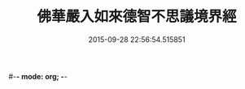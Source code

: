 #-*- mode: org; -*-
#+DATE: 2015-09-28 22:56:54.515851
#+TITLE: 佛華嚴入如來德智不思議境界經
#+PROPERTY: CBETA_ID T10n0303
#+PROPERTY: ID KR6e0052
#+PROPERTY: SOURCE Taisho Tripitaka Vol. 10, No. 303
#+PROPERTY: VOL 10
#+PROPERTY: BASEEDITION T
#+PROPERTY: WITNESS CBETA
#+PROPERTY: LASTPB <pb:KR6e0052_T_000-0917b>¶¶¶¶¶¶¶¶¶¶¶¶¶¶¶¶¶¶¶¶

